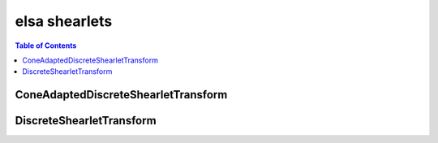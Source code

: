 **************
elsa shearlets
**************

.. contents:: Table of Contents

ConeAdaptedDiscreteShearletTransform
====================================

.. doxygenclass:: elsa::ConeAdaptedDiscreteShearletTransform

DiscreteShearletTransform
=========================

.. doxygenclass:: elsa::DiscreteShearletTransform
